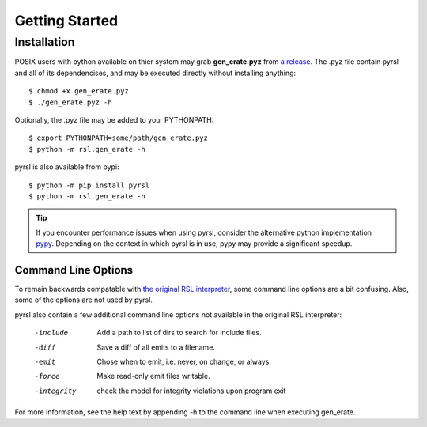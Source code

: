 Getting Started
===============

Installation
------------
POSIX users with python available on thier system may grab **gen_erate.pyz**
from `a release <https://github.com/xtuml/pyrsl/releases>`__. The .pyz
file contain pyrsl and all of its dependencises, and may be executed directly
without installing anything:

::

    $ chmod +x gen_erate.pyz
    $ ./gen_erate.pyz -h

Optionally, the .pyz file may be added to your PYTHONPATH:

::

    $ export PYTHONPATH=some/path/gen_erate.pyz
    $ python -m rsl.gen_erate -h

pyrsl is also available from pypi:

::

    $ python -m pip install pyrsl
    $ python -m rsl.gen_erate -h


.. tip:: If you encounter performance issues when using pyrsl, consider the
	 alternative python implementation `pypy <http://pypy.org>`__. Depending
	 on the context in which pyrsl is in use, pypy may provide a significant
	 speedup.

Command Line Options
~~~~~~~~~~~~~~~~~~~~
To remain backwards compatable with `the original RSL interpreter
<https://github.com/xtuml/generator>`__, some command line options are a bit
confusing. Also, some of the options are not used by pyrsl.

pyrsl also contain a few additional command line options not available
in the original RSL interpreter:

  -include    Add a path to list of dirs to search for include files.
  -diff       Save a diff of all emits to a filename.
  -emit       Chose when to emit, i.e. never, on change, or always.
  -force      Make read-only emit files writable.
  -integrity  check the model for integrity violations upon program exit

For more information, see the help text by appending -h to the command line
when executing gen_erate.

